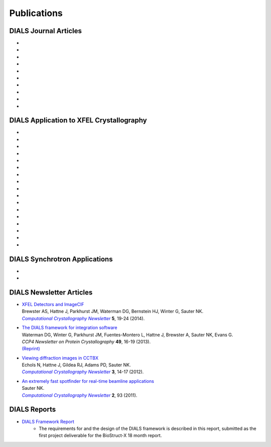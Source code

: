 
++++++++++++
Publications
++++++++++++

DIALS Journal Articles
----------------------

* .. pubmed:: 29717711 Cosym
* .. pubmed:: 29533234 DIALS
* .. pubmed:: 28989718 Background
* .. pubmed:: 27980508 Robust
* .. pubmed:: 27050135 Refinement
* .. pubmed:: 25286849 Multilattice
* .. pubmed:: 25242914 dxtbx
* .. pubmed:: 24507780 diffuse
     :reprint-url: http://cci.lbl.gov/publications/download/diffuse.pdf
* .. pubmed:: 23793153 cctbx
* .. pubmed:: 22640868 FABLE

DIALS Application to XFEL Crystallography
-----------------------------------------

* .. pubmed:: 26352473 synuclein
* .. pubmed:: 26280336 synaptotagmin-SNARE
* .. pubmed:: 26057680 Ginn 2015b
* .. pubmed:: 25781634 prime
* .. pubmed:: 25751308 Ginn 2015a
* .. pubmed:: 25723925 Sauter postrefinement
* .. pubmed:: 25664747 amyloid peptides
* .. pubmed:: 25664746 Zeldin Toolkit
* .. pubmed:: 25478847 Mosaicity Paper
     :reprint-url: http://cci.lbl.gov/publications/download/Mosaicity_wa5077.pdf
* .. pubmed:: 25362050 Goniometer XFEL
* .. pubmed:: 25136092 Sawaya
* .. pubmed:: 24914169 Phil Trans1
* .. pubmed:: 24914152 Phil Trans2
* .. pubmed:: 25006873 PSII-NatComm
* .. pubmed:: 24633409 Hattne
* .. pubmed:: 23413188 PSII-Science
* .. pubmed:: 22665786 PSII-firstPNAS

DIALS Synchrotron Applications
------------------------------

* .. pubmed:: 25453071 Diffuse MD
* .. pubmed:: 25484844 JBluIce
     :reprint-url: http://cci.lbl.gov/publications/download/GMCA_dataprocessing_JAC.pdf

DIALS Newsletter Articles
-------------------------

* | `XFEL Detectors and ImageCIF <http://cci.lbl.gov/publications/download/CCN_2014_p19.pdf>`_
  | Brewster AS, Hattne J, Parkhurst JM, Waterman DG, Bernstein HJ, Winter G, Sauter NK.
  | |Computational Crystallography Newsletter|_ **5**, 19-24 (2014).

* | `The DIALS framework for integration software <http://www.ccp4.ac.uk/newsletters/newsletter49/content.html>`_
  | Waterman DG, Winter G, Parkhurst JM, Fuentes-Montero L, Hattne J, Brewster A,
    Sauter NK, Evans G.
  | *CCP4 Newsletter on Protein Crystallography* **49**, 16-19 (2013).
  | `(Reprint) <http://cci.lbl.gov/publications/download/DIALS.pdf>`_

* | `Viewing diffraction images in CCTBX <http://cci.lbl.gov/publications/download/CCN_2012_p14.pdf>`_
  | Echols N, Hattne J, Gildea RJ, Adams PD, Sauter NK.
  | |Computational Crystallography Newsletter|_ **3**, 14-17 (2012).

* | `An extremely fast spotfinder for real-time beamline applications <http://cci.lbl.gov/publications/download/CCN_2011_p93.pdf>`_
  | Sauter NK.
  | |Computational Crystallography Newsletter|_ **2**, 93 (2011).

.. |Computational Crystallography Newsletter| replace:: *Computational Crystallography Newsletter*
.. _Computational Crystallography Newsletter: http://www.phenix-online.org/newsletter


DIALS Reports
-------------

* `DIALS Framework Report`_
   - The requirements for and the design of the DIALS framework is described in this report, submitted as the first project deliverable for the BioStruct-X 18 month report.

.. _DIALS Framework Report: ../documents/DIALS_Framework_Report.pdf
